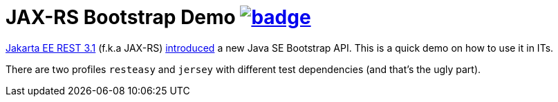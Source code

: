 = JAX-RS Bootstrap Demo         image:https://github.com/t1/jaxrs-bootstrap-demo/actions/workflows/build.yml/badge.svg[link=https://github.com/t1/jaxrs-bootstrap-demo/actions/workflows/build.yml]

https://jakarta.ee/specifications/restful-ws/3.1/jakarta-restful-ws-spec-3.1.html[Jakarta EE REST 3.1] (f.k.a JAX-RS) https://blog.payara.fish/whats-new-in-jakarta-rest-3.1-in-jakarta-ee-10[introduced] a new Java SE Bootstrap API. This is a quick demo on how to use it in ITs.

There are two profiles `resteasy` and `jersey` with different test dependencies (and that's the ugly part).
